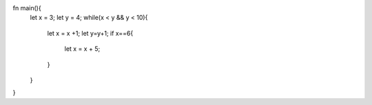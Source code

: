 fn main(){
    let x = 3;
    let y = 4;
    while(x < y && y < 10){
        let x = x +1; let y=y+1;
        if x==6{
            let x = x + 5;
        }
    }
}